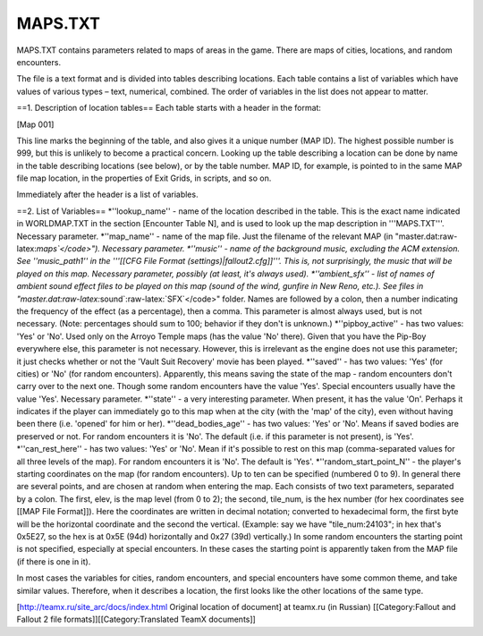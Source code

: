 ========
MAPS.TXT
========

MAPS.TXT contains parameters related to maps of areas in the game. There
are maps of cities, locations, and random encounters.

The file is a text format and is divided into tables describing
locations. Each table contains a list of variables which have values of
various types – text, numerical, combined. The order of variables in the
list does not appear to matter.

==1. Description of location tables== Each table starts with a header in
the format:

[Map 001]

This line marks the beginning of the table, and also gives it a unique
number (MAP ID). The highest possible number is 999, but this is
unlikely to become a practical concern. Looking up the table describing
a location can be done by name in the table describing locations (see
below), or by the table number. MAP ID, for example, is pointed to in
the same MAP file map location, in the properties of Exit Grids, in
scripts, and so on.

Immediately after the header is a list of variables.

==2. List of Variables== *''lookup\_name'' - name of the location
described in the table. This is the exact name indicated in WORLDMAP.TXT
in the section [Encounter Table N], and is used to look up the map
description in '''MAPS.TXT'''. Necessary parameter. *''map\_name'' -
name of the map file. Just the filename of the relevant MAP (in
"master.dat:raw-latex:`\maps`</code>"). Necessary parameter. *''music''
- name of the background music, excluding the ACM extension. See
''music\_path1'' in the '''[[CFG File Format
(settings)\|fallout2.cfg]]'''. This is, not surprisingly, the music that
will be played on this map. Necessary parameter, possibly (at least,
it's always used). *''ambient\_sfx'' - list of names of ambient sound
effect files to be played on this map (sound of the wind, gunfire in New
Reno, etc.). See files in
"master.dat:raw-latex:`\sound`:raw-latex:`\SFX`</code>" folder. Names
are followed by a colon, then a number indicating the frequency of the
effect (as a percentage), then a comma. This parameter is almost always
used, but is not necessary. (Note: percentages should sum to 100;
behavior if they don't is unknown.) *''pipboy\_active'' - has two
values: 'Yes' or 'No'. Used only on the Arroyo Temple maps (has the
value 'No' there). Given that you have the Pip-Boy everywhere else, this
parameter is not necessary. However, this is irrelevant as the engine
does not use this parameter; it just checks whether or not the 'Vault
Suit Recovery' movie has been played. *''saved'' - has two values: 'Yes'
(for cities) or 'No' (for random encounters). Apparently, this means
saving the state of the map - random encounters don't carry over to the
next one. Though some random encounters have the value 'Yes'. Special
encounters usually have the value 'Yes'. Necessary parameter. *''state''
- a very interesting parameter. When present, it has the value 'On'.
Perhaps it indicates if the player can immediately go to this map when
at the city (with the 'map' of the city), even without having been there
(i.e. 'opened' for him or her). *''dead\_bodies\_age'' - has two values:
'Yes' or 'No'. Means if saved bodies are preserved or not. For random
encounters it is 'No'. The default (i.e. if this parameter is not
present), is 'Yes'. *''can\_rest\_here'' - has two values: 'Yes' or
'No'. Mean if it's possible to rest on this map (comma-separated values
for all three levels of the map). For random encounters it is 'No'. The
default is 'Yes'. *''random\_start\_point\_N'' - the player's starting
coordinates on the map (for random encounters). Up to ten can be
specified (numbered 0 to 9). In general there are several points, and
are chosen at random when entering the map. Each consists of two text
parameters, separated by a colon. The first, elev, is the map level
(from 0 to 2); the second, tile\_num, is the hex number (for hex
coordinates see [[MAP File Format]]). Here the coordinates are written
in decimal notation; converted to hexadecimal form, the first byte will
be the horizontal coordinate and the second the vertical. (Example: say
we have "tile\_num:24103"; in hex that's 0x5E27, so the hex is at 0x5E
(94d) horizontally and 0x27 (39d) vertically.) In some random encounters
the starting point is not specified, especially at special encounters.
In these cases the starting point is apparently taken from the MAP file
(if there is one in it).

In most cases the variables for cities, random encounters, and special
encounters have some common theme, and take similar values. Therefore,
when it describes a location, the first looks like the other locations
of the same type.

[http://teamx.ru/site\_arc/docs/index.html Original location of
document] at teamx.ru (in Russian) [[Category:Fallout and Fallout 2 file
formats]][[Category:Translated TeamX documents]]
